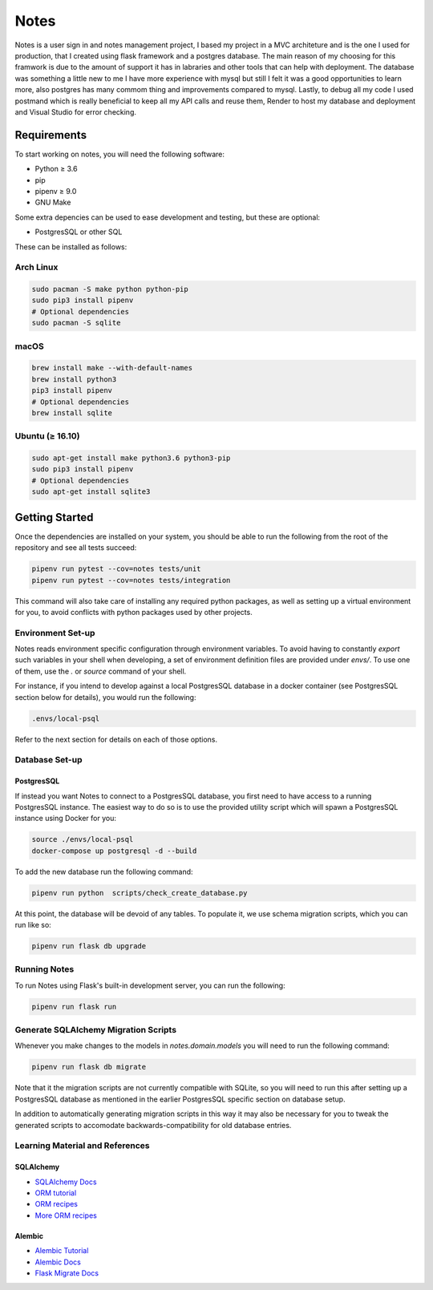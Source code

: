 ======
Notes
======

Notes is a user sign in and notes management project, I based my project
in a MVC architeture and is the one I used for production, that I created 
using flask framework and a postgres database. The main reason of my 
choosing for this framwork is due to the amount of support it has in
labraries and other tools that can help with deployment. The database
was something a little new to me I have more experience with mysql but
still I felt it was a good opportunities to learn more, also postgres has
many commom thing and improvements compared to mysql. Lastly, to debug all
my code I used postmand which is really beneficial to keep all my API calls
and reuse them, Render to host my database and deployment and Visual Studio
for error checking. 

Requirements
------------

To start working on notes, you will need the following software:

- Python ≥ 3.6
- pip
- pipenv ≥ 9.0
- GNU Make

Some extra depencies can be used to ease development and testing, but
these are optional:

- PostgresSQL or other SQL

These can be installed as follows:

Arch Linux
^^^^^^^^^^

.. code-block:: sh

    sudo pacman -S make python python-pip
    sudo pip3 install pipenv
    # Optional dependencies
    sudo pacman -S sqlite

macOS
^^^^^

.. code-block:: sh

    brew install make --with-default-names
    brew install python3
    pip3 install pipenv
    # Optional dependencies
    brew install sqlite

Ubuntu (≥ 16.10)
^^^^^^^^^^^^^^^^

.. code-block:: sh

    sudo apt-get install make python3.6 python3-pip
    sudo pip3 install pipenv
    # Optional dependencies
    sudo apt-get install sqlite3

Getting Started
---------------

Once the dependencies are installed on your system, you should be able
to run the following from the root of the repository and see all tests
succeed:

.. code-block:: sh

    pipenv run pytest --cov=notes tests/unit
    pipenv run pytest --cov=notes tests/integration


This command will also take care of installing any required python
packages, as well as setting up a virtual environment for you, to
avoid conflicts with python packages used by other projects.


Environment Set-up
^^^^^^^^^^^^^^^^^^

Notes reads environment specific configuration through environment variables.
To avoid having to constantly `export` such variables in your shell when developing,
a set of environment definition files are provided under `envs/`. To use
one of them, use the `.` or `source` command of your shell.

For instance, if you intend to develop against a local PostgresSQL database
in a docker container (see PostgresSQL section below for details), you would
run the following:

.. code-block:: sh

   .envs/local-psql

Refer to the next section for details on each of those options.

Database Set-up
^^^^^^^^^^^^^^^

PostgresSQL
~~~~~

If instead you want Notes to connect to a PostgresSQL database, you first
need to have access to a running PostgresSQL instance. The easiest way to do
so is to use the provided utility script which will spawn a PostgresSQL
instance using Docker for you:

.. code-block:: sh

    source ./envs/local-psql
    docker-compose up postgresql -d --build

To add the new database run the following command:

.. code-block:: sh

    pipenv run python  scripts/check_create_database.py

At this point, the database will be devoid of any tables. To populate
it, we use schema migration scripts, which you can run like so:

.. code-block:: sh

    pipenv run flask db upgrade


Running Notes
^^^^^^^^^^^^^^

To run Notes using Flask's built-in development server, you can run
the following:

.. code-block:: sh

    pipenv run flask run

Generate SQLAlchemy Migration Scripts
^^^^^^^^^^^^^^^^^^^^^^^^^^^^^^^^^^^^^

Whenever you make changes to the models in `notes.domain.models` you will need
to run the following command:

.. code-block:: sh

    pipenv run flask db migrate

Note that it the migration scripts are not currently compatible with SQLite, so
you will need to run this after setting up a PostgresSQL database as mentioned in the
earlier PostgresSQL specific section on database setup.

In addition to automatically generating migration scripts in this way it may
also be necessary for you to tweak the generated scripts to accomodate
backwards-compatibility for old database entries.

Learning Material and References
^^^^^^^^^^^^^^^^^^^^^^^^^^^^^^^^

SQLAlchemy
~~~~~~~~~~

- `SQLAlchemy Docs`_
- `ORM tutorial`_
- `ORM recipes`_
- `More ORM recipes`_

Alembic
~~~~~~~

- `Alembic Tutorial`_
- `Alembic Docs`_
- `Flask Migrate Docs`_

.. _SQLAlchemy docs: https://docs.sqlalchemy.org/en/latest/
.. _ORM tutorial: https://docs.sqlalchemy.org/en/latest/orm/tutorial.html
.. _ORM recipes: https://docs.sqlalchemy.org/en/latest/orm/examples.html
.. _More ORM recipes: https://bitbucket.org/zzzeek/sqlalchemy/wiki/UsageRecipes
.. _Alembic Tutorial: http://alembic.zzzcomputing.com/en/latest/tutorial.html
.. _Alembic Docs: http://alembic.zzzcomputing.com/en/latest/index.html
.. _Flask Migrate Docs: https://flask-migrate.readthedocs.io/en/latest/
